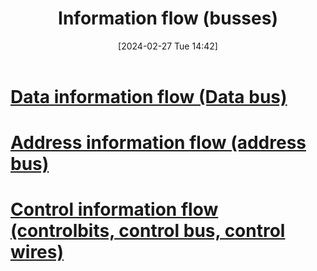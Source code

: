 :PROPERTIES:
:ID:       d2609cee-5c5b-426f-8e09-2419fee2ade9
:END:
#+title: Information flow (busses)
#+date: [2024-02-27 Tue 14:42]
#+startup: overview

[[file:images/InformationFlowVonNeumann.png]]
* [[id:fe0b3c1e-6cf9-4fb2-830b-6f075c542957][Data information flow (Data bus)]]
* [[id:f63e4028-cf7b-41da-8fdf-0f97389ec604][Address information flow (address bus)]]
* [[id:de29275a-9f1e-41d0-98a4-911de2ebb16f][Control information flow (controlbits, control bus, control wires)]]
